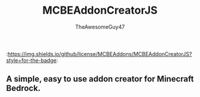 #+TITLE: MCBEAddonCreatorJS
#+DESCRIPTION: README to show how MCBEAddonCreatorJS
#+AUTHOR: TheAwesomeGuy47

:https://img.shields.io/github/license/MCBEAddons/MCBEAddonCreatorJS?style=for-the-badge:

** A simple, easy to use addon creator for Minecraft Bedrock.
